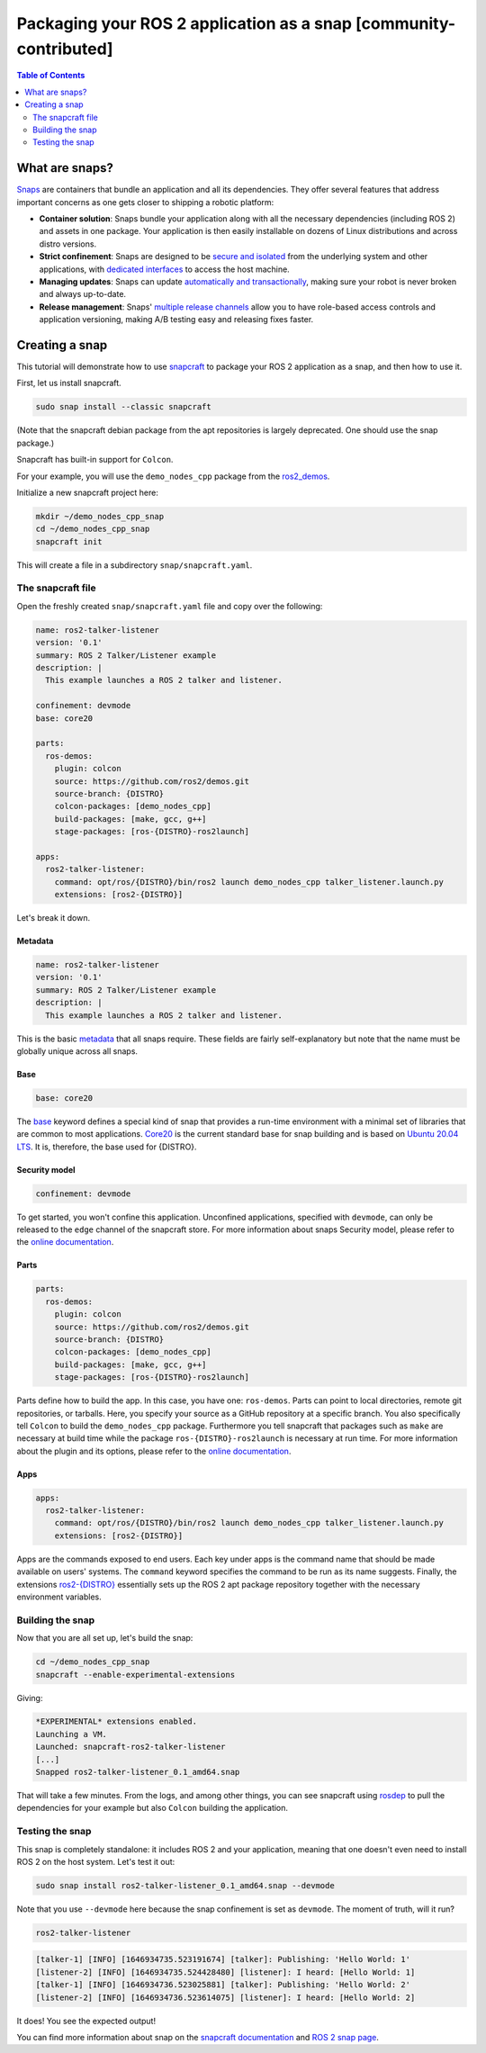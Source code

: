 Packaging your ROS 2 application as a snap [community-contributed]
==================================================================

.. contents:: Table of Contents
   :depth: 2
   :local:

What are snaps?
---------------

`Snaps <https://snapcraft.io/docs/robotics>`_ are containers that bundle an application and all its dependencies.
They offer several features that address important concerns as one gets closer to shipping a robotic platform:

- **Container solution**: Snaps bundle your application along with all the necessary dependencies (including ROS 2) and assets in one package. Your application is then easily installable on dozens of Linux distributions and across distro versions.
- **Strict confinement**: Snaps are designed to be `secure and isolated <https://snapcraft.io/docs/snap-confinement>`_ from the underlying system and other applications, with `dedicated interfaces <https://snapcraft.io/docs/supported-interfaces>`_ to access the host machine.
- **Managing updates**: Snaps can update `automatically and transactionally <https://snapcraft.io/docs/keeping-snaps-up-to-date>`_, making sure your robot is never broken and always up-to-date.
- **Release management**: Snaps' `multiple release channels <https://snapcraft.io/docs/channels>`_ allow you to have role-based access controls and application versioning, making A/B testing easy and releasing fixes faster.

Creating a snap
---------------

This tutorial will demonstrate how to use `snapcraft <https://github.com/snapcore/snapcraft>`_ to package your ROS 2 application as a snap, and then how to use it.

First, let us install snapcraft.

.. code-block:: bash

    sudo snap install --classic snapcraft

(Note that the snapcraft debian package from the apt repositories is largely deprecated. One should use the snap package.)

Snapcraft has built-in support for ``Colcon``.

For your example, you will use the ``demo_nodes_cpp`` package from the `ros2_demos <https://github.com/ros2/demos/tree/{DISTRO}>`_.

Initialize a new snapcraft project here:

.. code-block:: bash

    mkdir ~/demo_nodes_cpp_snap
    cd ~/demo_nodes_cpp_snap
    snapcraft init

This will create a file in a subdirectory ``snap/snapcraft.yaml``.

The snapcraft file
^^^^^^^^^^^^^^^^^^

Open the freshly created ``snap/snapcraft.yaml`` file and copy over the following:

.. code-block:: yaml

    name: ros2-talker-listener
    version: '0.1'
    summary: ROS 2 Talker/Listener example
    description: |
      This example launches a ROS 2 talker and listener.

    confinement: devmode
    base: core20

    parts:
      ros-demos:
        plugin: colcon
        source: https://github.com/ros2/demos.git
        source-branch: {DISTRO}
        colcon-packages: [demo_nodes_cpp]
        build-packages: [make, gcc, g++]
        stage-packages: [ros-{DISTRO}-ros2launch]

    apps:
      ros2-talker-listener:
        command: opt/ros/{DISTRO}/bin/ros2 launch demo_nodes_cpp talker_listener.launch.py
        extensions: [ros2-{DISTRO}]

Let's break it down.

Metadata
""""""""

.. code-block:: yaml

    name: ros2-talker-listener
    version: '0.1'
    summary: ROS 2 Talker/Listener example
    description: |
      This example launches a ROS 2 talker and listener.

This is the basic `metadata <https://snapcraft.io/docs/snapcraft-top-level-metadata>`_ that all snaps require.
These fields are fairly self-explanatory but note that the name must be globally unique across all snaps.

Base
""""

.. code-block:: yaml

    base: core20

The `base <https://snapcraft.io/docs/base-snaps>`_ keyword defines a special kind of snap that provides a run-time environment with a minimal set of libraries that are common to most applications.
`Core20 <https://snapcraft.io/core20>`_ is the current standard base for snap building and is based on `Ubuntu 20.04 LTS <http://releases.ubuntu.com/20.04/>`_.
It is, therefore, the base used for {DISTRO}.

Security model
""""""""""""""

.. code-block:: yaml

    confinement: devmode

To get started, you won't confine this application.
Unconfined applications, specified with ``devmode``,
can only be released to the ``edge`` channel of the snapcraft store.
For more information about snaps Security model, please refer to the `online documentation <https://snapcraft.io/docs/choosing-a-security-model>`__.

Parts
"""""

.. code-block:: yaml

    parts:
      ros-demos:
        plugin: colcon
        source: https://github.com/ros2/demos.git
        source-branch: {DISTRO}
        colcon-packages: [demo_nodes_cpp]
        build-packages: [make, gcc, g++]
        stage-packages: [ros-{DISTRO}-ros2launch]

Parts define how to build the app.
In this case, you have one: ``ros-demos``.
Parts can point to local directories, remote git repositories, or tarballs.
Here, you specify your source as a GitHub repository at a specific branch.
You also specifically tell ``Colcon`` to build the ``demo_nodes_cpp`` package.
Furthermore you tell snapcraft that packages such as ``make`` are necessary at build time while the package ``ros-{DISTRO}-ros2launch`` is necessary at run time.
For more information about the plugin and its options, please refer to the `online documentation <https://snapcraft.io/docs/the-colcon-plugin>`__.

Apps
""""

.. code-block:: yaml

    apps:
      ros2-talker-listener:
        command: opt/ros/{DISTRO}/bin/ros2 launch demo_nodes_cpp talker_listener.launch.py
        extensions: [ros2-{DISTRO}]

Apps are the commands exposed to end users.
Each key under apps is the command name that should be made available on users' systems.
The ``command`` keyword specifies the command to be run as its name suggests.
Finally, the extensions `ros2-{DISTRO} <https://snapcraft.io/docs/ros2-extension>`__ essentially sets up the ROS 2 apt package repository together with the necessary environment variables.

Building the snap
^^^^^^^^^^^^^^^^^

Now that you are all set up, let's build the snap:

.. code-block:: bash

    cd ~/demo_nodes_cpp_snap
    snapcraft --enable-experimental-extensions

Giving:

.. code-block:: bash

    *EXPERIMENTAL* extensions enabled.
    Launching a VM.
    Launched: snapcraft-ros2-talker-listener
    [...]
    Snapped ros2-talker-listener_0.1_amd64.snap

That will take a few minutes.
From the logs, and among other things, you can see snapcraft using `rosdep <http://docs.ros.org/independent/api/rosdep/html/>`_ to pull the dependencies for your example but also ``Colcon`` building the application.

Testing the snap
^^^^^^^^^^^^^^^^

This snap is completely standalone: it includes ROS 2 and your application, meaning that one doesn't even need to install ROS 2 on the host system.
Let's test it out:

.. code-block:: bash

    sudo snap install ros2-talker-listener_0.1_amd64.snap --devmode

Note that you use ``--devmode`` here because the snap confinement is set as ``devmode``.
The moment of truth, will it run?

.. code-block:: bash

    ros2-talker-listener

.. code-block:: bash

    [talker-1] [INFO] [1646934735.523191674] [talker]: Publishing: 'Hello World: 1'
    [listener-2] [INFO] [1646934735.524428480] [listener]: I heard: [Hello World: 1]
    [talker-1] [INFO] [1646934736.523025881] [talker]: Publishing: 'Hello World: 2'
    [listener-2] [INFO] [1646934736.523614075] [listener]: I heard: [Hello World: 2]

It does! You see the expected output!

You can find more information about snap on the `snapcraft documentation <https://snapcraft.io/docs>`_ and `ROS 2 snap page <https://snapcraft.io/docs/ros2-applications>`_.

